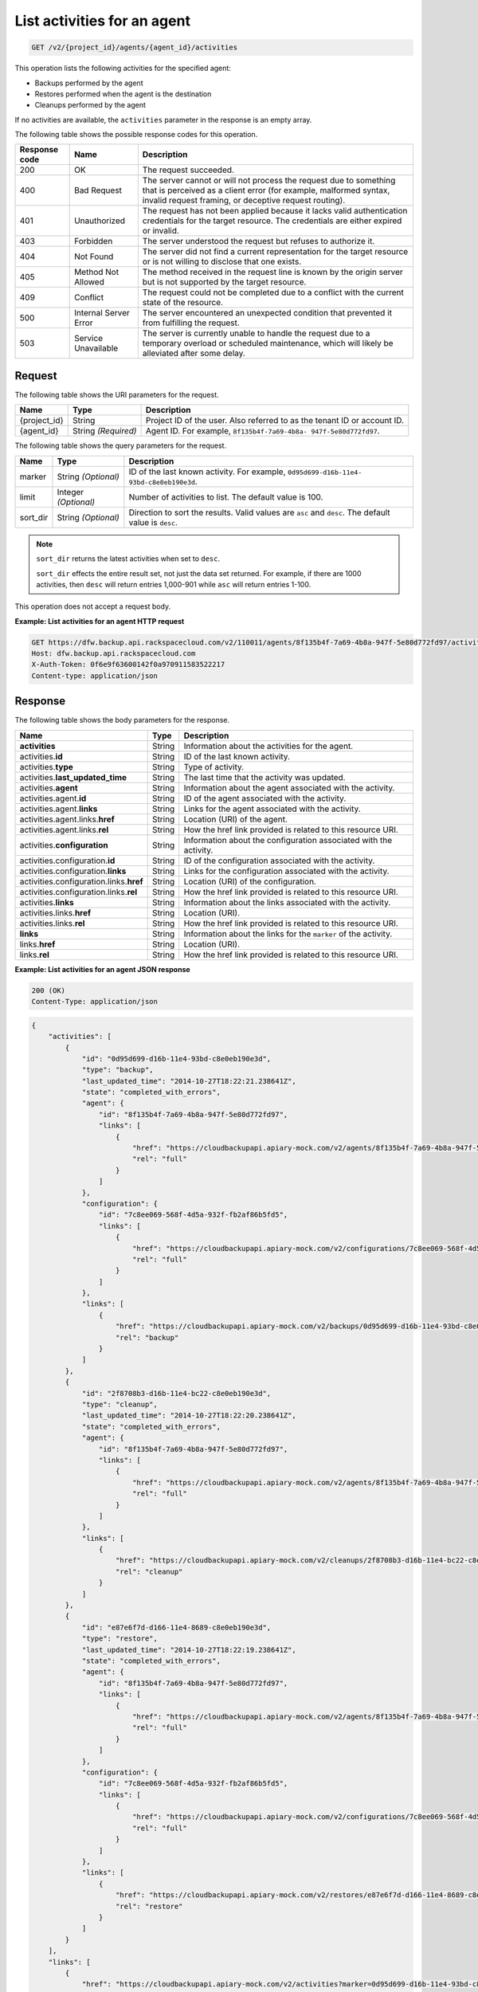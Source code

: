 
.. _get-list-activities-for-an-agent:

List activities for an agent
^^^^^^^^^^^^^^^^^^^^^^^^^^^^^^^^^^^^^^^^^^^^^^^^^^^^^^^^^^^^^^^^^^^^^^^^^^^^^^^^

.. code::

    GET /v2/{project_id}/agents/{agent_id}/activities

This operation lists the following activities for the specified agent: 

* Backups performed by the agent
* Restores performed when the agent is the destination
* Cleanups performed by the agent




If no activities are available, the ``activities`` parameter in the response is an empty array.



The following table shows the possible response codes for this operation.


+---------------+-----------------+-----------------------------------------------------------+
|Response code  |Name             |Description                                                |
+===============+=================+===========================================================+
|200            | OK              | The request succeeded.                                    |
+---------------+-----------------+-----------------------------------------------------------+
|400            | Bad Request     | The server cannot or will not process the request         |
|               |                 | due to something that is perceived as a client error      |
|               |                 | (for example, malformed syntax, invalid request framing,  |
|               |                 | or deceptive request routing).                            |
+---------------+-----------------+-----------------------------------------------------------+
|401            | Unauthorized    | The request has not been applied because it lacks         |
|               |                 | valid authentication credentials for the target           |
|               |                 | resource. The credentials are either expired or invalid.  |
+---------------+-----------------+-----------------------------------------------------------+
|403            | Forbidden       | The server understood the request but refuses             |
|               |                 | to authorize it.                                          |
+---------------+-----------------+-----------------------------------------------------------+
|404            | Not Found       | The server did not find a current representation          |
|               |                 | for the target resource or is not willing to              |
|               |                 | disclose that one exists.                                 |
+---------------+-----------------+-----------------------------------------------------------+
|405            | Method Not      | The method received in the request line is                |
|               | Allowed         | known by the origin server but is not supported by        |
|               |                 | the target resource.                                      |
+---------------+-----------------+-----------------------------------------------------------+
|409            | Conflict        | The request could not be completed due to a conflict with |
|               |                 | the current state of the resource.                        |
+---------------+-----------------+-----------------------------------------------------------+
|500            | Internal Server | The server encountered an unexpected condition            |
|               | Error           | that prevented it from fulfilling the request.            |
+---------------+-----------------+-----------------------------------------------------------+
|503            | Service         | The server is currently unable to handle the request      |
|               | Unavailable     | due to a temporary overload or scheduled maintenance,     |
|               |                 | which will likely be alleviated after some delay.         |
+---------------+-----------------+-----------------------------------------------------------+



Request
""""""""""""""""




The following table shows the URI parameters for the request.

+--------------------------+-------------------------+-------------------------+
|Name                      |Type                     |Description              |
+==========================+=========================+=========================+
|{project_id}              |String                   |Project ID of the user.  |
|                          |                         |Also referred to as the  |
|                          |                         |tenant ID or account ID. |
+--------------------------+-------------------------+-------------------------+
|{agent_id}                |String *(Required)*      |Agent ID. For example,   |
|                          |                         |``8f135b4f-7a69-4b8a-    |
|                          |                         |947f-5e80d772fd97``.     |
+--------------------------+-------------------------+-------------------------+



The following table shows the query parameters for the request.

+--------------------------+-------------------------+-------------------------+
|Name                      |Type                     |Description              |
+==========================+=========================+=========================+
|marker                    |String *(Optional)*      |ID of the last known     |
|                          |                         |activity. For example,   |
|                          |                         |``0d95d699-d16b-11e4-    |
|                          |                         |93bd-c8e0eb190e3d``.     |
+--------------------------+-------------------------+-------------------------+
|limit                     |Integer *(Optional)*     |Number of activities to  |
|                          |                         |list. The default value  |
|                          |                         |is 100.                  |
+--------------------------+-------------------------+-------------------------+
|sort_dir                  |String *(Optional)*      |Direction to sort the    |
|                          |                         |results. Valid values    |
|                          |                         |are ``asc`` and          |
|                          |                         |``desc``. The default    |
|                          |                         |value is ``desc``.       |
+--------------------------+-------------------------+-------------------------+

.. note:: 

   ``sort_dir`` returns the latest activities when set to ``desc``.

   ``sort_dir`` effects the entire result set, not just the data set returned.
   For example, if there are 1000 activities, then ``desc`` will return entries
   1,000-901 while ``asc`` will return entries 1-100.


This operation does not accept a request body.




**Example: List activities for an agent HTTP request**


.. code::

   GET https://dfw.backup.api.rackspacecloud.com/v2/110011/agents/8f135b4f-7a69-4b8a-947f-5e80d772fd97/activities?marker=0d95d699-d16b-11e4-93bd-c8e0eb190e3d&limit=100&sort_dir=asc HTTP/1.1
   Host: dfw.backup.api.rackspacecloud.com
   X-Auth-Token: 0f6e9f63600142f0a970911583522217
   Content-type: application/json





Response
""""""""""""""""





The following table shows the body parameters for the response.

+----------------------------------+---------------------+---------------------+
|Name                              |Type                 |Description          |
+==================================+=====================+=====================+
|\ **activities**                  |String               |Information about    |
|                                  |                     |the activities for   |
|                                  |                     |the agent.           |
+----------------------------------+---------------------+---------------------+
|activities.\ **id**               |String               |ID of the last known |
|                                  |                     |activity.            |
+----------------------------------+---------------------+---------------------+
|activities.\ **type**             |String               |Type of activity.    |
+----------------------------------+---------------------+---------------------+
|activities.\ **last_updated_time**|String               |The last time that   |
|                                  |                     |the activity was     |
|                                  |                     |updated.             |
+----------------------------------+---------------------+---------------------+
|activities.\ **agent**            |String               |Information about    |
|                                  |                     |the agent associated |
|                                  |                     |with the activity.   |
+----------------------------------+---------------------+---------------------+
|activities.agent.\ **id**         |String               |ID of the agent      |
|                                  |                     |associated with the  |
|                                  |                     |activity.            |
+----------------------------------+---------------------+---------------------+
|activities.agent.\ **links**      |String               |Links for the agent  |
|                                  |                     |associated with the  |
|                                  |                     |activity.            |
+----------------------------------+---------------------+---------------------+
|activities.agent.links.\ **href** |String               |Location (URI) of    |
|                                  |                     |the agent.           |
+----------------------------------+---------------------+---------------------+
|activities.agent.links.\ **rel**  |String               |How the href link    |
|                                  |                     |provided is related  |
|                                  |                     |to this resource URI.|
+----------------------------------+---------------------+---------------------+
|activities.\ **configuration**    |String               |Information about    |
|                                  |                     |the configuration    |
|                                  |                     |associated with the  |
|                                  |                     |activity.            |
+----------------------------------+---------------------+---------------------+
|activities.configuration.\ **id** |String               |ID of the            |
|                                  |                     |configuration        |
|                                  |                     |associated with the  |
|                                  |                     |activity.            |
+----------------------------------+---------------------+---------------------+
|activities.configuration.\        |String               |Links for the        |
|**links**                         |                     |configuration        |
|                                  |                     |associated with the  |
|                                  |                     |activity.            |
+----------------------------------+---------------------+---------------------+
|activities.configuration.links.\  |String               |Location (URI) of    |
|**href**                          |                     |the configuration.   |
+----------------------------------+---------------------+---------------------+
|activities.configuration.links.\  |String               |How the href link    |
|**rel**                           |                     |provided is related  |
|                                  |                     |to this resource URI.|
+----------------------------------+---------------------+---------------------+
|activities.\ **links**            |String               |Information about    |
|                                  |                     |the links associated |
|                                  |                     |with the activity.   |
+----------------------------------+---------------------+---------------------+
|activities.links.\ **href**       |String               |Location (URI).      |
+----------------------------------+---------------------+---------------------+
|activities.links.\ **rel**        |String               |How the href link    |
|                                  |                     |provided is related  |
|                                  |                     |to this resource URI.|
+----------------------------------+---------------------+---------------------+
|\ **links**                       |String               |Information about    |
|                                  |                     |the links for the    |
|                                  |                     |``marker`` of the    |
|                                  |                     |activity.            |
+----------------------------------+---------------------+---------------------+
|links.\ **href**                  |String               |Location (URI).      |
+----------------------------------+---------------------+---------------------+
|links.\ **rel**                   |String               |How the href link    |
|                                  |                     |provided is related  |
|                                  |                     |to this resource URI.|
+----------------------------------+---------------------+---------------------+







**Example: List activities for an agent JSON response**


.. code::

   200 (OK)
   Content-Type: application/json


.. code::

   {
       "activities": [
           {
               "id": "0d95d699-d16b-11e4-93bd-c8e0eb190e3d",
               "type": "backup",
               "last_updated_time": "2014-10-27T18:22:21.238641Z",
               "state": "completed_with_errors",
               "agent": {
                   "id": "8f135b4f-7a69-4b8a-947f-5e80d772fd97",
                   "links": [
                       {
                           "href": "https://cloudbackupapi.apiary-mock.com/v2/agents/8f135b4f-7a69-4b8a-947f-5e80d772fd97",
                           "rel": "full"
                       }
                   ]
               },
               "configuration": {
                   "id": "7c8ee069-568f-4d5a-932f-fb2af86b5fd5",
                   "links": [
                       {
                           "href": "https://cloudbackupapi.apiary-mock.com/v2/configurations/7c8ee069-568f-4d5a-932f-fb2af86b5fd5",
                           "rel": "full"
                       }
                   ]
               },
               "links": [
                   {
                       "href": "https://cloudbackupapi.apiary-mock.com/v2/backups/0d95d699-d16b-11e4-93bd-c8e0eb190e3d",
                       "rel": "backup"
                   }
               ]
           },
           {
               "id": "2f8708b3-d16b-11e4-bc22-c8e0eb190e3d",
               "type": "cleanup",
               "last_updated_time": "2014-10-27T18:22:20.238641Z",
               "state": "completed_with_errors",
               "agent": {
                   "id": "8f135b4f-7a69-4b8a-947f-5e80d772fd97",
                   "links": [
                       {
                           "href": "https://cloudbackupapi.apiary-mock.com/v2/agents/8f135b4f-7a69-4b8a-947f-5e80d772fd97",
                           "rel": "full"
                       }
                   ]
               },
               "links": [
                   {
                       "href": "https://cloudbackupapi.apiary-mock.com/v2/cleanups/2f8708b3-d16b-11e4-bc22-c8e0eb190e3d",
                       "rel": "cleanup"
                   }
               ]
           },
           {
               "id": "e87e6f7d-d166-11e4-8689-c8e0eb190e3d",
               "type": "restore",
               "last_updated_time": "2014-10-27T18:22:19.238641Z",
               "state": "completed_with_errors",
               "agent": {
                   "id": "8f135b4f-7a69-4b8a-947f-5e80d772fd97",
                   "links": [
                       {
                           "href": "https://cloudbackupapi.apiary-mock.com/v2/agents/8f135b4f-7a69-4b8a-947f-5e80d772fd97",
                           "rel": "full"
                       }
                   ]
               },
               "configuration": {
                   "id": "7c8ee069-568f-4d5a-932f-fb2af86b5fd5",
                   "links": [
                       {
                           "href": "https://cloudbackupapi.apiary-mock.com/v2/configurations/7c8ee069-568f-4d5a-932f-fb2af86b5fd5",
                           "rel": "full"
                       }
                   ]
               },
               "links": [
                   {
                       "href": "https://cloudbackupapi.apiary-mock.com/v2/restores/e87e6f7d-d166-11e4-8689-c8e0eb190e3d",
                       "rel": "restore"
                   }
               ]
           }
       ],
       "links": [
           {
               "href": "https://cloudbackupapi.apiary-mock.com/v2/activities?marker=0d95d699-d16b-11e4-93bd-c8e0eb190e3d",
               "rel": "next"
           },
           {
               "href": "https://cloudbackupapi.apiary-mock.com/v2/activities?marker=e87e6f7d-d166-11e4-8689-c8e0eb190e3d&sort_dir=asc",
               "rel": "previous"
           }
       ]
   }




